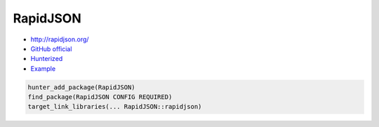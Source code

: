 .. spelling::

    RapidJSON

.. _pkg.RapidJSON:

RapidJSON
=========

-  http://rapidjson.org/
-  `GitHub official <https://github.com/miloyip/rapidjson>`__
-  `Hunterized <https://github.com/hunter-packages/rapidjson>`__
-  `Example <https://github.com/ruslo/hunter/blob/develop/examples/rapidjson/condense.cpp>`__

.. code-block:: cmake

    hunter_add_package(RapidJSON)
    find_package(RapidJSON CONFIG REQUIRED)
    target_link_libraries(... RapidJSON::rapidjson)
